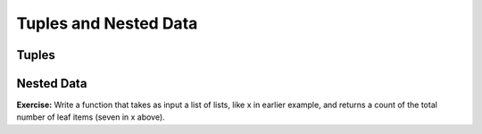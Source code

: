 ..  Copyright (C)  Paul Resnick, Jaclyn Cohen.  Permission is granted to copy, distribute
    and/or modify this document under the terms of the GNU Free Documentation
    License, Version 1.3 or any later version published by the Free Software
    Foundation; with Invariant Sections being Forward, Prefaces, and
    Contributor List, no Front-Cover Texts, and no Back-Cover Texts.  A copy of
    the license is included in the section entitled "GNU Free Documentation
    License".


Tuples and Nested Data 
=======================

.. activecode:: session13_free
    
    # This is provided for your convenience. You can write any code here.


Tuples
------

.. activecode:: session13_0
    
    # iterating over lists of tuples 
    for z in [(3, 4), (5, 6)]:  # list of tuples
    	print z[0], z[1] # each thing z is one tuple

	for (x, y) in [(3, 4), (5, 6)]:
    	print x, y 

    list_of_tups = [("birds",2,"small"), ("cats",4,"medium"),("lions",3,"big")]
    for tup in list_of_tups:
    	print tup[0], "are", tup[2]


.. activecode:: session13_1

	# swapping variable values
	# powerful!

	x = 5
	y = 4

	z = 3
	b = 2

	# reference diagram
	# swap z and b
	temp = z
	z = b
	b = temp

	# easier way to swap values - swap x and y
	x,y = y,x


.. activecode:: session13_2
    
    # Borrowed from the exercise from textbook chapter
    julia = ("Julia", "Roberts", 1967, "Duplicity", 2009, "Actress", "Atlanta, Georgia")
	claude = ("Claude", "Shannon", 1916, "A Mathematical Theory of Communication", 1948, "Mathematician", "Petoskey, Michigan")
	alan = ("Alan", "Turing", 1912, "Computing machinery and intelligence", 1950, "Mathematician", "London, England")

	people = [julia, claude, alan]

	# using tuple packing
	# print out only the years people were born
	years = julia[2],claude[2],alan[2]
	print years # prints a tuple, with parentheses, not a pretty print

	# want to just print each year on its own
	for p in people:
		print p[2] # indexing into the tuple -- same mechanics as lists!

	# unpacking -- save a bunch of values into different variables on one line
	julia_year, claude_year, alan_year = years


.. activecode:: session13_2

	# Very neat for function parameter passing
    def rectangle_area(length, width):
    	return length * width

    rectangle_dimensions = [(3,4), (9,5), (11,2)]
    for dim in rectangle_dimensions:
    	print rectangle_area(*dim)

.. activecode:: session13_3

	# Also for return values
	# Remember functions only return 1 value -- 
    # With tuples, 1 value can hold multiple pieces of data

    # Here's most of a function that takes a dictionary as input with
    # key-value pairs that are names as keys 
    # and integers as values. 
    # The values represent the score that person got in a game.
    # For example, {"Nick":12,"Ayo":15,"Lauren":21}

    # The function should return a tuple: 
    # the name of the person who got the highest score, and their score

    def highest_scoring(score_diction):
    	keys = score_diction.keys() # could also use .items(), but that would lead to different code
    	max_key_so_far = keys[0]
    	for k in keys:
    		if score_diction[k] > score_diction[max_key_so_far]:
    			max_key_so_far = k
    	# FILL IN THE RETURN STATEMENT

    # example invocation code

    sd = {"Nick":12,"Ayo":15,"Lauren":21}
    sd2 = {"Natalie":62,"Jackie":35,"Jaime":44}

    print highest_scoring(sd) # should print: Lauren, 21
    print highest_scoring(sd2) # should print: Natalie, 62


.. activecode:: session13_4
    
    # Here's a somewhat complex example.
    # What does this code do?

    def user_type_numbers(limit_number):
    	sum = 0
    	list_of_nums = []
    	while sum < limit_number:
    		num = int(raw_input("Enter a number:"))
    		sum = sum + num
    		list_of_nums.append(num)
    	return limit_number, sum, len(list_of_nums)

    # example invocations
    returned_info = user_type_numbers(11)

    print returned_info

    # You can use that one tuple, stored in a variable, to print something like this
    # Got here with just one function invocation!

    print "We asked the user to input numbers until the sum of the numbers was more than", returned_info[0], "and they entered", returned_info[1], "numbers, and got a sum of", returned_info[2]


Nested Data
-----------

.. activecode:: session13_5

	x = [[1, 2, 3], [4, 5], [6, 7]]

	#With nested data, each level of nesting requires one level of extraction

	# With indexing

	y = x[1] #[4, 5]
	z = y[0] 
	print z # 4

	# Same thing in one line
	w = x[1][0]
	print w # 4

	# or just
	print x[1][0]

	#OR printing pieces of nested data with iteration

	for lst in x:
	    print lst[0]

	for lst in x:
	    for item in lst:
	        print item

	print x[1]
	print type(x[1])

	for item in x[1]:
	    print item



.. activecode:: session13_7

    nd = {"hello":{"inner key":[1,2,3,4],"another key":[10,20,30,40]},"favorite word":"enigmatic","list of words":["green","pink","blue"]}

    print type(nd)
    #print nd.keys()
    #print nd["hello"]
    #print type(nd["hello"])
    #print nd["hello"].keys()
    #print nd["hello"]["another key"]

    #for n in nd["hello"]["another key"]:
    #	print n

    #print nd["favorite word"]

    #print nd["list of words"]

    #for w in nd["list of words"]:
    #	print w


**Exercise:** Write a function that takes as input a list of lists, like x in earlier example, and returns a count of the total number of leaf items (seven in x above).

.. activecode:: session13_8

	# Write code here

	# Here's an example list of lists to look at and make your plan
	x = [[1, 2, 3], [4, 5], [6, 7]]

